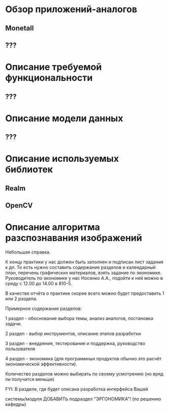 * Обзор приложений-аналогов
** Monetall
** ???
* Описание требуемой функциональности
** ???
* Описание модели данных
** ???
* Описание используемых библиотек
** Realm
** OpenCV
* Описание алгоритма разспознавания изображений

  Небольшая справка.

  К концу практики у нас должен быть заполнен и подписан лист
  задания к дп. То есть нужно составить содержание разделов и
  календарный план, перечень графических материалов, взять задание
  по экономике. Руководитель по экономике у нас Носенко А.А.,
  подойти к ней можно в среду с 12.00 до 14.00 в 810-5.

  В качестве отчёта о практике скорее всего можно будет предоставить
  1 или 2 раздела.

  Примерное содержание разделов:

  1 раздел - обоснование выбора темы, анализ аналогов, постановка
  задачи.

  2 раздел - выбор инструментов, описание этапов разработки

  3 раздел - внедрение, тестирование и поддержка, руководство
  пользователя

  4 раздел - экономика (для программных продуктов обычно это расчёт
  экономической эффективности).

  Количество разделов можно выбирать по своему усмотрению (но вряд
  ли получится меньше)

  FYI: В разделе, где будет описана разработка интерфейса Вашей

  системы/модуля ДОБАВИТЬ подраздел "ЭРГОНОМИКА"! (по решению
  кафедры)
